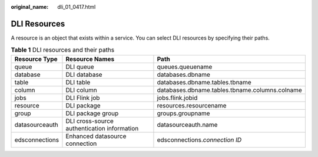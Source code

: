 :original_name: dli_01_0417.html

.. _dli_01_0417:

DLI Resources
=============

A resource is an object that exists within a service. You can select DLI resources by specifying their paths.

.. table:: **Table 1** DLI resources and their paths

   +----------------+---------------------------------------------+------------------------------------------------+
   | Resource Type  | Resource Names                              | Path                                           |
   +================+=============================================+================================================+
   | queue          | DLI queue                                   | queues.queuename                               |
   +----------------+---------------------------------------------+------------------------------------------------+
   | database       | DLI database                                | databases.dbname                               |
   +----------------+---------------------------------------------+------------------------------------------------+
   | table          | DLI table                                   | databases.dbname.tables.tbname                 |
   +----------------+---------------------------------------------+------------------------------------------------+
   | column         | DLI column                                  | databases.dbname.tables.tbname.columns.colname |
   +----------------+---------------------------------------------+------------------------------------------------+
   | jobs           | DLI Flink job                               | jobs.flink.jobid                               |
   +----------------+---------------------------------------------+------------------------------------------------+
   | resource       | DLI package                                 | resources.resourcename                         |
   +----------------+---------------------------------------------+------------------------------------------------+
   | group          | DLI package group                           | groups.groupname                               |
   +----------------+---------------------------------------------+------------------------------------------------+
   | datasourceauth | DLI cross-source authentication information | datasourceauth.name                            |
   +----------------+---------------------------------------------+------------------------------------------------+
   | edsconnections | Enhanced datasource connection              | edsconnections.\ *connection ID*               |
   +----------------+---------------------------------------------+------------------------------------------------+
